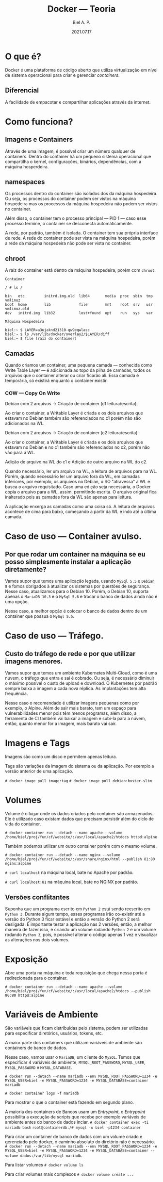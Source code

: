 #+TITLE: Docker — Teoria
#+AUTHOR: Biel A. P.
#+DATE: 2021.07.17

* O que é?

  Docker é uma plataforma de código aberto que utiliza virtualização em nível
  de sistema operacional para criar e gerenciar /containers/.

** Diferencial

   A facilidade de empacotar e compartilhar aplicações através da internet.

* Como funciona?

** Imagens e Containers

   Através de uma imagem, é possível criar um número qualquer de containers.
   Dentro do container há um pequeno sistema operacional que compartilha o
   kernel, configurações, binários, dependências, com a máquina hosperdeira.

** namespaces

   Os processos dentro do container são isolados dos da máquina hospedeira.
   Ou seja, os processos do container podem ser vistos na máquina hospedeira
   mas os processos da máquina hospedeira não podem ser vistos no container.

   Além disso, o container tem o processo principal — PID 1 — caso esse
   processo termine, o container se desconecta automáticamente.

   A rede, por padrão, também é isolada. O container tem sua própria interface
   de rede. A rede do container pode ser vista na máquina hospedeira, porém
   a rede da máquina hospedeira não pode ser vista no container.

** chroot

   A raíz do container está dentro da máquina hospedeira, porém com =chroot=.

   #+BEGIN_SRC
Container

/ # ls /

bin   etc         initrd.img.old  lib64       media  proc  sbin  tmp  vmlinuz
boot  home        lib             file        mnt    root  srv   usr  vmlinuz.old
dev   initrd.img  lib32           lost+found  opt    run   sys   var
   #+END_SRC

   #+BEGIN_SRC
Máquina Hospedeira

biel:~ $ LAYER=a3ujaknd21310-qw9eqwlasc
biel:~ $ ls /var/lib/docker/overlay2/$LAYER/diff
biel:~ $ file (raíz do container) 
   #+END_SRC

** Camadas

   Quando criamos um container, uma pequena camada — conhecida como
   Write Table Layer — é adicionada ao topo
   da pilha de camadas, todos os arquivos que o container alterar ou criar
   ficarão ali. Essa camada é temporária, só existirá enquanto o container
   existir.

*** COW — Copy On Write

    Debian com 2 arquivos -> Criação de container (c1 leitura/escrita).

    Ao criar o container, a Writable Layer é criada e os dois arquivos que
    estavam no Debian também são referenciados no c1 porém não são adicionados
    na WL.

    Debian com 2 arquivos -> Criação de container (c2 leitura/escrita).

    Ao criar o container, a Writable Layer é criada e os dois arquivos que
    estavam no Debian e no c1 também são referenciados no c2, porém não vão para
    a WL.

    Adição de arquivo na WL do c1 e Adição de outro arquivo na WL do c2.

    Quando necessário, ler um arquivo na WL, a leitura de arquivos para na WL.
    Porém, quando necessário ler um arquivo fora da WL, em camadas inferiores,
    por exemplo, os arquivos no Debian, o SO "atravessa" a WL e busca o arquivo
    requisitado. Caso uma edição seja necessária, o Docker copia o arquivo para
    a WL, assim, permitindo escrita. O arquivo original fica inalterado pois
    as camadas fora da WL são apenas para leitura.

A aplicação enxerga as camadas como uma coisa só. A leitura de arquivos
acontece de cima para baixo, começando a partir da WL e indo até a última
camada.

* Caso de uso — Container avulso.

** Por que rodar um container na máquina se eu posso simplesmente instalar a aplicação diretamente?

   Vamos supor que temos uma aplicação legada, usando =MySql 5.5= e =Debian 8=
   e fomos obrigados à atualizar os sistemas por questões de segurança.
   Nesse caso, atualizamos para o Debian 10. Porém, o Debian 10, suporta apenas
   o =MariaDB 10.3= e o =MySql 5.6= e trocar o banco de dados ainda não é uma opção.

   Nesse caso, a melhor opção é colocar o banco de dados dentro de um container que possua
   o =MySql 5.5=.

* Caso de uso — Tráfego.

** Custo do tráfego de rede e por que utilizar imagens menores.

   Vamos supor que temos um ambiente Kubernetes Multi-Cloud, como é uma núvem, o tráfego que entra e sai é cobrado.
   Ou seja, é necessário diminuir o máximo possível o custo de upload e download.
   O Kubernetes por padrão sempre baixa a imagem a cada nova réplica. As implantações tem alta frequência.

   Nesse caso o recomendado é utilizar imagens pequenas como por exemplo, o Alpine.
   Além de sair mais barato, tem um espaço para vulnerabilidades menor pois têm menos
   programas, além disso, a ferramenta de CI também vai baixar a imagem e subi-la para
   a núvem, então, quanto menor for a imagem, mais barato vai sair.

* Imagens e Tags

  Imagens são como um disco e permitem apenas leitura.

  Tags são variações da imagem do sistema ou da aplicação.
  Por exemplo a versão anterior de uma aplicação.

  =# docker image pull image:tag=
  =# docker image pull debian:buster-slim=

* Volumes

  Volume é o lugar onde os dados criados pelo container
  são armazenados. Ele é utilizado caso existam dados
  que precisam persistir além do ciclo de vida do container.

  =# docker container run --detach --name apache --volume /home/biel/proj/fun/cf/website/:/usr/local/apache2/htdocs httpd:alpine=

  Também podemos utilizar um outro container porém com o mesmo volume.

  =# docker container run --detach --name nginx --volume /home/biel/proj/fun/cf/website/:/usr/share/nginx/html --publish 81:80 nginx:alpine=

  =# curl localhost= na máquina local, bate no Apache por padrão.

  =# curl localhost:81= na máquina local, bate no NGINX por padrão.

** Versões conflitantes

   Suponha que um programa escrito em =Python 2= está sendo reescrito em =Python 3=.
   Durante algum tempo, esses programas irão co-existir até a versão do Python 3 ficar estável
   e então a versão do Python 2 será desligada. É importante testar a aplicação nas 2 versões,
   então, a melhor maneira de fazer isso, é criando um volume rodando =Python 2= e um volume rodando
   =Python 3=, pois, é possível alterar o código apenas 1 vez e visualizar as alterações nos dois volumes.

* Exposição

  Abre uma porta na máquina e toda requisição que chega nessa porta é redirecionada para o container.

  =# docker container run --detach --name apache --volume /home/biel/proj/fun/cf/website/:/usr/local/apache2/htdocs --publish 80:80 httpd:alpine=

* Variáveis de Ambiente

  São variáveis que ficam distribuidas pelo sistema, podem ser utilizadas para especificar diretórios, usuários, tokens, etc.

  A maior parte dos containers que utilizam variáveis de ambiente são containers de banco de dados.

  Nesse caso, vamos usar o =MariaDB=, um cliente do =MySQL=. Temos que especificar 4 variáveis de ambiente,
  =MYSQL_ROOT_PASSWORD=, =MYSQL_USER=, =MYSQL_PASSWORD= e =MYSQL_DATABASE=.

  =# docker run --detach --name mariadb --env MYSQL_ROOT_PASSWORD=1234 -e MYSQL_USER=biel -e MYSQL_PASSWORD=1234 -e MYSQL_DATABASE=container mariadb=

  =# docker container logs -f mariadb=

  Para mostrar o que o container está fazendo em segundo plano.

  A maioria dos containers de Bancos usam um /Entrypoint/, o /Entrypoint/ possibilita a execução de scripts que recebe por exemplo variáveis de ambiente antes do banco de dados inciar.
  =# docker container exec -ti mariadb bash=
  =root@containerdb:/# mysql -u biel -p1234 container=

  Para criar um container de banco de dados com um volume criado e gerenciado pelo docker, o caminho absoluto do diretório não é necessário.
  =# docker run --detach --name mariadb --env MYSQL_ROOT_PASSWORD=1234 -e MYSQL_USER=biel -e MYSQL_PASSWORD=1234 -e MYSQL_DATABASE=container --volume dados:/var/lib/mysql mariadb=.

  Para listar volumes
  =# docker volume ls=

  Para criar volumes mais complexos
  =# docker volume create ...=

* Criação de imagem

  1. Dockerfile
  2. =# docker image build --tag [nome da imagem] [diretório base]=
  3. Criação do container baseado na imagem é igual ao qualquer outra criação de container.

* Publicação de imagem

  1. =# docker login=
  2. =# docker image tag [nome-da-imagem] [nome-de-usuario/nome-da-imagem]=
  3. =# docker image push [nome-de-usuario/imagem]=

* Docker Compose YAML

  Na imagem anterior, precisamos passar algumas variáveis de ambiente, e fica chato fazer isso toda vez, então, podemos utilizar /Docker Compose YAML/.

  1. docker-compose.yml
  2. docker-compose up
  
docker container run [nome do seu container] [nome da imagem]

docker container start [nome do container] não trava o terminal no processo.

containers encerrados podem ser inicializados novamente.

A máscara da rede do Docker é =#172.17.0.0/16=.
Ou seja os IPs dos containers vão de =172.17.0.2= até
=172.17.0.254=. O =.0.1= é sempre a máquina hospedeira.

Para ver o IP do container, use

=# docker container inspect [nome do container]=

Para entrar no container

=# docker container exec [nome container] [comando]=
=# docker container exec --tty --interactive apache bash=

Ctrl + p + q sai do container sem encerrá-lo.

=# docker container run --detach httpd=
Não prende o usuário no processo
